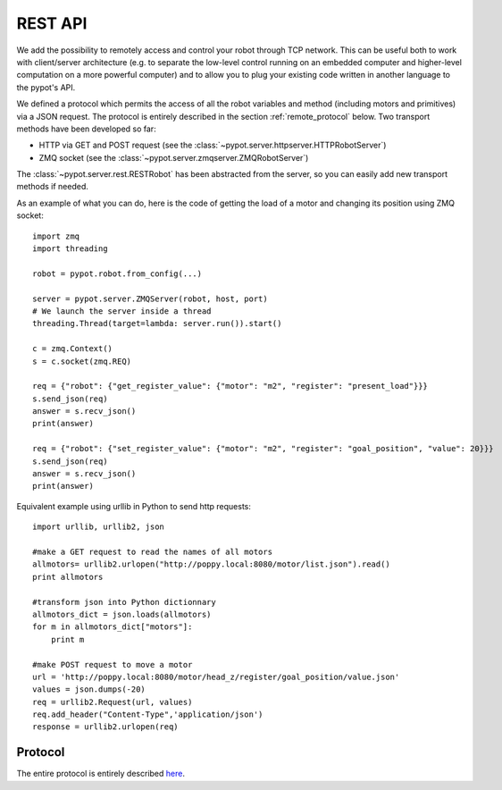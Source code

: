 REST API
========

We add the possibility to remotely access and control your robot through TCP network. This can be useful both to work with client/server architecture (e.g. to separate the low-level control running on an embedded computer and higher-level computation on a more powerful computer) and to allow you to plug your existing code written in another language to the pypot's API.

We defined a protocol which permits the access of all the robot variables and method (including motors and primitives) via a JSON request. The protocol is entirely described in the section :ref:`remote_protocol` below. Two transport methods have been developed so far:

* HTTP via GET and POST request (see the :class:`~pypot.server.httpserver.HTTPRobotServer`)
* ZMQ socket (see the :class:`~pypot.server.zmqserver.ZMQRobotServer`)

The :class:`~pypot.server.rest.RESTRobot` has been abstracted from the server, so you can easily add new transport methods if needed.

As an example of what you can do, here is the code of getting the load of a motor and changing its position using ZMQ socket::

    import zmq
    import threading

    robot = pypot.robot.from_config(...)

    server = pypot.server.ZMQServer(robot, host, port)
    # We launch the server inside a thread
    threading.Thread(target=lambda: server.run()).start()

    c = zmq.Context()
    s = c.socket(zmq.REQ)

    req = {"robot": {"get_register_value": {"motor": "m2", "register": "present_load"}}}
    s.send_json(req)
    answer = s.recv_json()
    print(answer)

    req = {"robot": {"set_register_value": {"motor": "m2", "register": "goal_position", "value": 20}}}
    s.send_json(req)
    answer = s.recv_json()
    print(answer)

Equivalent example using urllib in Python to send http requests::

    import urllib, urllib2, json

    #make a GET request to read the names of all motors
    allmotors= urllib2.urlopen("http://poppy.local:8080/motor/list.json").read()
    print allmotors

    #transform json into Python dictionnary
    allmotors_dict = json.loads(allmotors)
    for m in allmotors_dict["motors"]:
        print m

    #make POST request to move a motor
    url = 'http://poppy.local:8080/motor/head_z/register/goal_position/value.json'
    values = json.dumps(-20)
    req = urllib2.Request(url, values)
    req.add_header("Content-Type",'application/json')
    response = urllib2.urlopen(req)


.. _remote_protocol:

Protocol
--------

The entire protocol is entirely described `here <https://github.com/poppy-project/pypot/blob/master/REST-APIs.md>`_.
